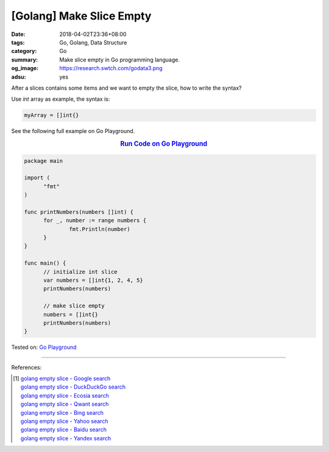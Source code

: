 [Golang] Make Slice Empty
#########################

:date: 2018-04-02T23:36+08:00
:tags: Go, Golang, Data Structure
:category: Go
:summary: Make slice empty in Go programming language.
:og_image: https://research.swtch.com/godata3.png
:adsu: yes


After a slices contains some items and we want to empty the slice, how to write
the syntax?

Use *int* array as example, the syntax is:

.. code-block:: go

  myArray = []int{}

See the following full example on Go Playground.

.. rubric:: `Run Code on Go Playground <https://play.golang.org/p/JnMftkbyVU7>`__
   :class: align-center

.. code-block:: go

  package main

  import (
  	"fmt"
  )

  func printNumbers(numbers []int) {
  	for _, number := range numbers {
  		fmt.Println(number)
  	}
  }

  func main() {
  	// initialize int slice
  	var numbers = []int{1, 2, 4, 5}
  	printNumbers(numbers)

  	// make slice empty
  	numbers = []int{}
  	printNumbers(numbers)
  }

.. adsu:: 2

Tested on: `Go Playground`_

----

References:

.. [1] | `golang empty slice - Google search <https://www.google.com/search?q=golang+empty+slice>`_
       | `golang empty slice - DuckDuckGo search <https://duckduckgo.com/?q=golang+empty+slice>`_
       | `golang empty slice - Ecosia search <https://www.ecosia.org/search?q=golang+empty+slice>`_
       | `golang empty slice - Qwant search <https://www.qwant.com/?q=golang+empty+slice>`_
       | `golang empty slice - Bing search <https://www.bing.com/search?q=golang+empty+slice>`_
       | `golang empty slice - Yahoo search <https://search.yahoo.com/search?p=golang+empty+slice>`_
       | `golang empty slice - Baidu search <https://www.baidu.com/s?wd=golang+empty+slice>`_
       | `golang empty slice - Yandex search <https://www.yandex.com/search/?text=golang+empty+slice>`_

.. _Go Playground: https://play.golang.org/

